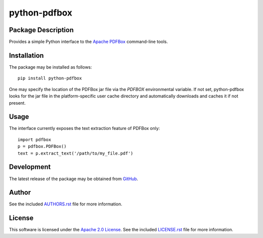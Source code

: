 .. -*- rst -*-

python-pdfbox
=============

Package Description
-------------------
Provides a simple Python interface to the `Apache PDFBox <https://pdfbox.apache.org/>`_
command-line tools.

Installation
------------
The package may be installed as follows: ::

    pip install python-pdfbox

One may specify the location of the PDFBox jar file via the `PDFBOX`
environmental variable. If not set, python-pdfbox looks for the jar file
in the platform-specific user cache directory and automatically downloads
and caches it if not present.

Usage
-----
The interface currently exposes the text extraction feature of PDFBox only: ::

    import pdfbox
    p = pdfbox.PDFBox()
    text = p.extract_text('/path/to/my_file.pdf')
    
Development
-----------
The latest release of the package may be obtained from
`GitHub <https://github.com/lebedov/python-pdfbox>`_.

Author
------
See the included `AUTHORS.rst 
<https://github.com/lebedov/python-pdfbox/blob/master/AUTHORS.rst>`_ file for more 
information.

License
-------
This software is licensed under the
`Apache 2.0 License <https://opensource.org/licenses/Apache-2.0>`_.
See the included `LICENSE.rst 
<https://github.com/lebedov/python-pdfbox/blob/master/LICENSE.rst>`_ file for more 
information.
